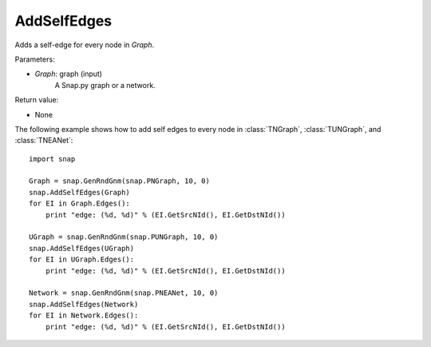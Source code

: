 AddSelfEdges
''''''''''''

.. function:: AddSelfEdges(Graph)

Adds a self-edge for every node in *Graph*.

Parameters:

- *Graph*: graph (input)
    A Snap.py graph or a network.

Return value:

- None


The following example shows how to add self edges to every node in
:class:`TNGraph`, :class:`TUNGraph`, and :class:`TNEANet`::

    import snap

    Graph = snap.GenRndGnm(snap.PNGraph, 10, 0)
    snap.AddSelfEdges(Graph)
    for EI in Graph.Edges():
        print "edge: (%d, %d)" % (EI.GetSrcNId(), EI.GetDstNId())

    UGraph = snap.GenRndGnm(snap.PUNGraph, 10, 0)
    snap.AddSelfEdges(UGraph)
    for EI in UGraph.Edges():
        print "edge: (%d, %d)" % (EI.GetSrcNId(), EI.GetDstNId())

    Network = snap.GenRndGnm(snap.PNEANet, 10, 0)
    snap.AddSelfEdges(Network)
    for EI in Network.Edges():
        print "edge: (%d, %d)" % (EI.GetSrcNId(), EI.GetDstNId())